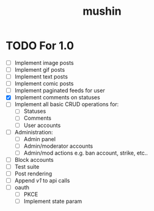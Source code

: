 #+title: mushin

* TODO For 1.0
- [ ] Implement image posts
- [ ] Implement gif posts
- [ ] Implement text posts
- [ ] Implement comic posts
- [ ] Implement paginated feeds for user
- [X] Implement comments on statuses
- [ ] Implement all basic CRUD operations for:
  - [ ] Statuses
  - [ ] Comments
  - [ ] User accounts
- [ ] Administration:
  - [ ] Admin panel
  - [ ] Admin/moderator accounts
  - [ ] Admin/mod actions e.g. ban account, strike, etc..
- [ ] Block accounts
- [ ] Test suite
- [ ] Post rendering
- [ ] Append /v1/ to api calls
- [ ] oauth
  - [ ] PKCE
  - [ ] Implement state param

